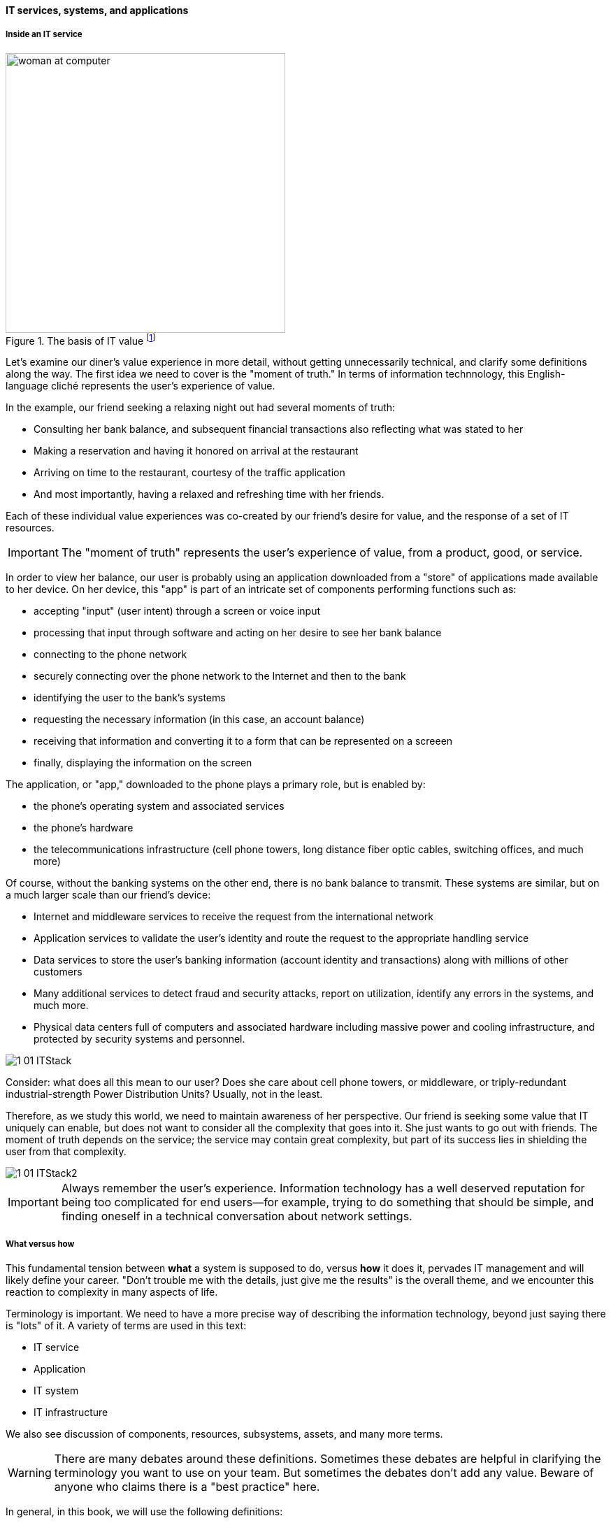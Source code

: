 ==== IT services, systems, and applications

===== Inside an IT service
.The basis of IT value footnote:[_Image credit https://www.flickr.com/photos/iicd/5348620457/, downloaded 2016-11-07, commercial use permitted_]
image::images/1_01-ITValue.png[woman at computer, 400,,float="right"]

Let's examine our diner's value experience in more detail, without getting unnecessarily technical, and clarify some definitions along the way.  The first idea we need to cover is the "moment of truth." In terms of information technnology, this English-language cliché represents the user's experience of value.

ifdef::collaborator-draft[]
Not sure that "moment of truth" is quite appropriate - original definition could be interpreted as something relatively infrequent in the customer journey... perhaps "experience?"
endif::collaborator-draft[]

In the example, our friend seeking a relaxing night out had several moments of truth:

* Consulting her bank balance, and subsequent financial transactions also reflecting what was stated to her

* Making a reservation and having it honored on arrival at the restaurant

* Arriving on time to the restaurant, courtesy of the traffic application

* And most importantly, having a relaxed and refreshing time with her friends.

Each of these individual value experiences was co-created by our friend's desire for value, and the response of a set of IT resources.

IMPORTANT: The "moment of truth" represents the user's experience of value, from a product, good, or service.

In order to view her balance, our user is probably using an application downloaded from a "store" of applications made available to her device. On her device, this "app" is part of an intricate set of components performing functions such as:

* accepting "input" (user intent) through a screen or voice input
* processing that input through software and acting on her desire to see her bank balance
* connecting to the phone network
* securely connecting over the phone network to the Internet and then to the bank
* identifying the user to the bank's systems
* requesting the necessary information (in this case, an account balance)
* receiving that information and converting it to a form that can be represented on a screeen
* finally, displaying the information on the screen

The application, or "app," downloaded to the phone plays a primary role, but is enabled by:

* the phone's operating system and associated services
* the phone's hardware
* the telecommunications infrastructure (cell phone towers, long distance fiber optic cables, switching offices, and much more)

Of course, without the banking systems on the other end, there is no bank balance to transmit. These systems are similar, but on a much larger scale than our friend's device:

* Internet and middleware services to receive the request from the international network
* Application services to validate the user's identity and route the request to the appropriate handling service
* Data services to store the user's banking information (account identity and transactions) along with millions of other customers
* Many additional services to detect fraud and security attacks, report on utilization, identify any errors in the systems, and much more.
* Physical data centers full of computers and associated hardware including massive power and cooling infrastructure, and protected by security systems and personnel.

image::images/1_01-ITStack.png[]


ifdef::collaborator-draft[]
 #designer to provide concept guidance, and/or re-draw
endif::collaborator-draft[]

Consider: what does all this mean to our user? Does she care about cell phone towers, or middleware, or triply-redundant industrial-strength Power Distribution Units? Usually, not in the least.

Therefore, as we study this world, we need to maintain awareness of her perspective. Our friend is seeking some value that IT uniquely can enable, but does not want to consider all the complexity that goes into it. She just wants to go out with friends. The moment of truth depends on the service; the service may contain great complexity, but part of its success lies in shielding the user from that complexity.

image::images/1_01-ITStack2.png[]

ifdef::collaborator-draft[]
 #designer to provide concept guidance, and/or re-draw
endif::collaborator-draft[]

IMPORTANT: Always remember the user's experience. Information technology has a well deserved reputation for being too complicated for end users--for example, trying to do something that should be simple, and finding oneself in a technical conversation about network settings.

===== What versus how

This fundamental tension between *what* a system is supposed to do, versus *how* it does it, pervades IT management and will likely define your career. "Don't trouble me with the details, just give me the results" is the overall theme, and we encounter this reaction to complexity in many aspects of life.

Terminology is important. We need to have a more precise way of describing the information technology, beyond just saying there is "lots" of it. A variety of terms are used in this text:

* IT service
* Application
* IT system
* IT infrastructure

We also see discussion of components, resources, subsystems, assets, and many more terms.

WARNING: There are many debates around these definitions. Sometimes these debates are helpful in clarifying the terminology you want to use on your team. But sometimes the debates don't add any value. Beware of anyone who claims there is a "best practice" here.

In general, in this book, we will use the following definitions:

* An IT service is defined primarily in terms of WHAT not HOW
* Defining an IT system may include a discussion of both WHAT it does and HOW it does it
* An "application" usually means some IT service or system for end users who are not primarily concerned with IT other than wanting to get something done with it (e.g. go out to dinner)
* "Infrastructure" usually means some IT service or system that primarily supports OTHER IT services or systems (e.g. a network "service" is not usually useful to end users without additional application services.)

Finally, the concept of the "IT stack" is important. Notice how the different technology layers appear "stacked." Layered approaches to understanding IT are common; see Further Reading for useful references.

.Author's note: Service versus product
****
For the purposes of this book, "IT services" are equivalent to "products." You may in other contexts hear phrases like "products *versus* services" which imply that they are distinct. Usually, when products are contrasted with services, people are equating products with goods: a jar of peanut butter is a "product," while a haircut is a service.

However, when I worked at AT&T, the internal term for offerings like broadband networking access was not "service," but "product." Services, in this sense, *are* products.

In this book, we see products and services as roughly equivalent, but the two terms have some different connotations. Products usually imply an external market, where services can be either internal or external facing. While we certainly talk about "product marketing", the term "service marketing" is rarely seen. Furthermore,  some organizations such as Target have recently re-conceptualized internal services organizations as "product teams."
****
